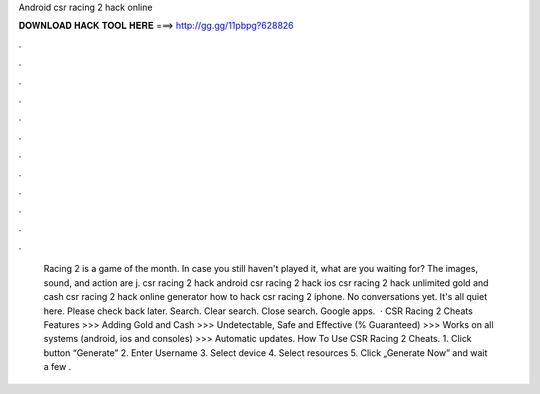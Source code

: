 Android csr racing 2 hack online

𝐃𝐎𝐖𝐍𝐋𝐎𝐀𝐃 𝐇𝐀𝐂𝐊 𝐓𝐎𝐎𝐋 𝐇𝐄𝐑𝐄 ===> http://gg.gg/11pbpg?628826

.

.

.

.

.

.

.

.

.

.

.

.

 Racing 2 is a game of the month. In case you still haven't played it, what are you waiting for? The images, sound, and action are j. csr racing 2 hack android csr racing 2 hack ios csr racing 2 hack unlimited gold and cash csr racing 2 hack online generator how to hack csr racing 2 iphone. No conversations yet. It's all quiet here. Please check back later. Search. Clear search. Close search. Google apps.  · CSR Racing 2 Cheats Features >>> Adding Gold and Cash >>> Undetectable, Safe and Effective (% Guaranteed) >>> Works on all systems (android, ios and consoles) >>> Automatic updates. How To Use CSR Racing 2 Cheats. 1. Click button “Generate” 2. Enter Username 3. Select device 4. Select resources 5. Click „Generate Now” and wait a few .